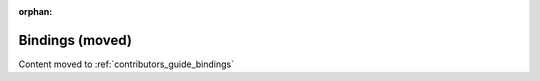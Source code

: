 .. _devguide_bindings:

:orphan:

Bindings (moved)
================

Content moved to :ref:`contributors_guide_bindings`
